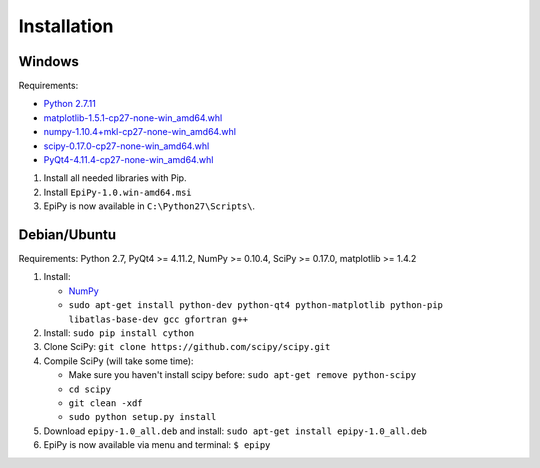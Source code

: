 Installation
============

Windows
-------

Requirements:

-  `Python 2.7.11 <https://www.python.org/downloads/release/python-2711/>`__
-  `matplotlib-1.5.1-cp27-none-win\_amd64.whl <http://www.lfd.uci.edu/~gohlke/pythonlibs/#matplotlib>`__
-  `numpy-1.10.4+mkl-cp27-none-win\_amd64.whl <http://www.lfd.uci.edu/~gohlke/pythonlibs/#numpy>`__
-  `scipy-0.17.0-cp27-none-win\_amd64.whl <http://www.lfd.uci.edu/~gohlke/pythonlibs/#scipy>`__
-  `PyQt4-4.11.4-cp27-none-win\_amd64.whl <http://www.lfd.uci.edu/~gohlke/pythonlibs/#pyqt4>`__

1. Install all needed libraries with Pip.
2. Install ``EpiPy-1.0.win-amd64.msi``
3. EpiPy is now available in ``C:\Python27\Scripts\``.

Debian/Ubuntu
-------------

Requirements: Python 2.7, PyQt4 >= 4.11.2, NumPy >= 0.10.4, SciPy >=
0.17.0, matplotlib >= 1.4.2

1. Install:

   - `NumPy <https://packages.debian.org/stretch/python-numpy>`__
   - ``sudo apt-get install python-dev python-qt4 python-matplotlib python-pip libatlas-base-dev gcc gfortran g++``

2. Install: ``sudo pip install cython``
3. Clone SciPy: ``git clone https://github.com/scipy/scipy.git``
4. Compile SciPy (will take some time):

   -  Make sure you haven't install scipy before: ``sudo apt-get remove python-scipy`` 
   -  ``cd scipy``
   -  ``git clean -xdf``
   -  ``sudo python setup.py install``

5. Download ``epipy-1.0_all.deb`` and install: ``sudo apt-get install epipy-1.0_all.deb``
6. EpiPy is now available via menu and terminal: ``$ epipy``

